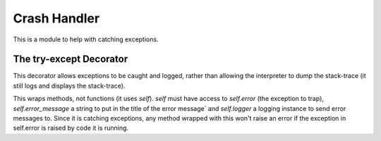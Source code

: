 Crash Handler
=============

This is a module to help with catching exceptions.



.. _try-except-decorator:
The try-except Decorator
------------------------

This decorator allows exceptions to be caught and logged, rather than allowing the interpreter to dump the stack-trace (it still logs and displays the stack-trace).

.. autosummary::
   :toctree: api

   try_except
   

This wraps methods, not functions (it uses `self`). `self` must have access to `self.error` (the exception to trap), `self.error_message` a string to put in the title of the error message` and `self.logger` a logging instance to send error messages to. Since it is catching exceptions, any method wrapped with this won't raise an error if the exception in self.error is raised by code it is running.

.. superfluous '

